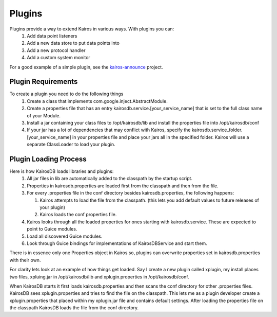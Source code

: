 =======
Plugins
=======

Plugins provide a way to extend Kairos in various ways.  With plugins you can:
  #. Add data point listeners
  #. Add a new data store to put data points into
  #. Add a new protocol handler
  #. Add a custom system monitor

For a good example of a simple plugin, see the `kairos-announce <https://github.com/proofpoint/kairos-announce>`_ project.

-------------------
Plugin Requirements
-------------------
To create a plugin you need to do the following things
  #. Create a class that implements com.google.inject.AbstractModule.
  #. Create a properties file that has an entry kairosdb.service.[your_service_name] that is set to the full class name of your Module.
  #. Install a jar containing your class files to /opt/kairosdb/lib and install the properties file into /opt/kairosdb/conf
  #. If your jar has a lot of dependencies that may conflict with Kairos, specify the kairosdb.service_folder.[your_service_name]
     in your properties file and place your jars all in the specified folder.  Kairos will use a separate ClassLoader to load your plugin.

----------------------
Plugin Loading Process
----------------------
Here is how KairosDB loads libraries and plugins:
  #. All jar files in lib are automatically added to the classpath by the startup script.
  #. Properties in kairosdb.properties are loaded first from the classpath and then from the file.
  #. For every .properties file in the conf directory besides kairosdb.properties, the following happens:

     #. Kairos attempts to load the file from the classpath.  (this lets you add default values to future releases of your plugin)
     #. Kairos loads the conf properties file.

  #. Kairos looks through all the loaded properties for ones starting with kairosdb.service.  These are expected to point to Guice modules.
  #. Load all discovered Guice modules.
  #. Look through Guice bindings for implementations of KairosDBService and start them.

There is in essence only one Properties object in Kairos so, plugins can overwrite properties set in kairosdb.properties with their own.

For clarity lets look at an example of how things get loaded.  Say I create a new plugin called xplugin, my install places two files, xpluing.jar in /opt/kairosdb/lib and xplugin.properties in /opt/kairosdb/conf.

When KairosDB starts it first loads kairosdb.properties and then scans the conf directory for other .properties files.  KairosDB sees xplugin.properties and tries to find the file on the classpath.  This lets me as a plugin developer create a xplugin.properties that placed within my xplugin.jar file and contains default settings.  After loading the properties file on the classpath KairosDB loads the file from the conf directory.
